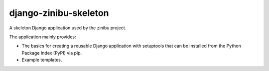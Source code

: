 ========================
django-zinibu-skeleton
========================

A skeleton Django application used by the zinibu project.

The application mainly provides:

* The basics for creating a reusable Django application with setuptools that can be installed from the Python Package Index (PyPI) via pip.
* Example templates.
